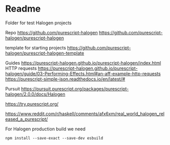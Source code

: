* Readme

Folder for test Halogen projects

Repo
https://github.com/purescript-halogen
https://github.com/purescript-halogen/purescript-halogen

template for starting projects
https://github.com/purescript-halogen/purescript-halogen-template

Guides
https://purescript-halogen.github.io/purescript-halogen/index.html
HTTP requests
https://purescript-halogen.github.io/purescript-halogen/guide/03-Performing-Effects.html#an-aff-example-http-requests
https://purescript-simple-json.readthedocs.io/en/latest/#

Pursuit
https://pursuit.purescript.org/packages/purescript-halogen/2.0.0/docs/Halogen

https://try.purescript.org/

https://www.reddit.com/r/haskell/comments/afx6xm/real_world_halogen_released_a_purescript/

For Halogen production build we need
#+begin_example
npm install --save-exact --save-dev esbuild
#+end_example

